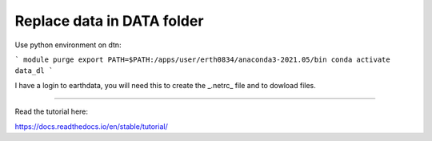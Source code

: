 Replace data in DATA folder
=======================================

Use python environment on dtn:  

```
module purge
export PATH=$PATH:/apps/user/erth0834/anaconda3-2021.05/bin
conda activate data_dl
```

I have a login to earthdata, you will need this to create the _.netrc_ file and to dowload files.




-----------------------

Read the tutorial here:

https://docs.readthedocs.io/en/stable/tutorial/
